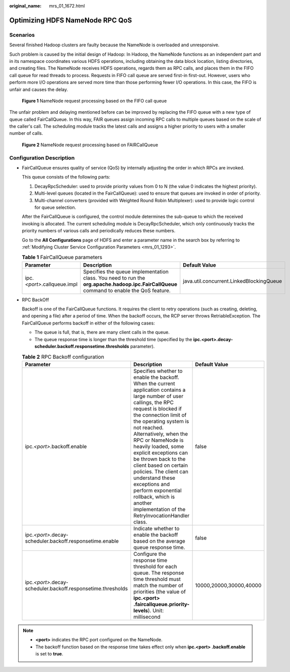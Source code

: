 :original_name: mrs_01_1672.html

.. _mrs_01_1672:

Optimizing HDFS NameNode RPC QoS
================================

Scenarios
---------

Several finished Hadoop clusters are faulty because the NameNode is overloaded and unresponsive.

Such problem is caused by the initial design of Hadoop: In Hadoop, the NameNode functions as an independent part and in its namespace coordinates various HDFS operations, including obtaining the data block location, listing directories, and creating files. The NameNode receives HDFS operations, regards them as RPC calls, and places them in the FIFO call queue for read threads to process. Requests in FIFO call queue are served first-in first-out. However, users who perform more I/O operations are served more time than those performing fewer I/O operations. In this case, the FIFO is unfair and causes the delay.


.. figure:: /_static/images/en-us_image_0000001295740212.png
   :alt: **Figure 1** NameNode request processing based on the FIFO call queue

   **Figure 1** NameNode request processing based on the FIFO call queue

The unfair problem and delaying mentioned before can be improved by replacing the FIFO queue with a new type of queue called FairCallQueue. In this way, FAIR queues assign incoming RPC calls to multiple queues based on the scale of the caller's call. The scheduling module tracks the latest calls and assigns a higher priority to users with a smaller number of calls.


.. figure:: /_static/images/en-us_image_0000001296060016.png
   :alt: **Figure 2** NameNode request processing based on FAIRCallQueue

   **Figure 2** NameNode request processing based on FAIRCallQueue

Configuration Description
-------------------------

-  FairCallQueue ensures quality of service (QoS) by internally adjusting the order in which RPCs are invoked.

   This queue consists of the following parts:

   #. DecayRpcScheduler: used to provide priority values from 0 to N (the value 0 indicates the highest priority).
   #. Multi-level queues (located in the FairCallQueue): used to ensure that queues are invoked in order of priority.
   #. Multi-channel converters (provided with Weighted Round Robin Multiplexer): used to provide logic control for queue selection.

   After the FairCallQueue is configured, the control module determines the sub-queue to which the received invoking is allocated. The current scheduling module is DecayRpcScheduler, which only continuously tracks the priority numbers of various calls and periodically reduces these numbers.

   Go to the **All Configurations** page of HDFS and enter a parameter name in the search box by referring to :ref:`Modifying Cluster Service Configuration Parameters <mrs_01_1293>`.

   .. table:: **Table 1** FairCallQueue parameters

      +-------------------------------+------------------------------------------------------------------------------------------------------------------------------------------+------------------------------------------+
      | Parameter                     | Description                                                                                                                              | Default Value                            |
      +===============================+==========================================================================================================================================+==========================================+
      | ipc.\ *<port>*.callqueue.impl | Specifies the queue implementation class. You need to run the **org.apache.hadoop.ipc.FairCallQueue** command to enable the QoS feature. | java.util.concurrent.LinkedBlockingQueue |
      +-------------------------------+------------------------------------------------------------------------------------------------------------------------------------------+------------------------------------------+

-  RPC BackOff

   Backoff is one of the FairCallQueue functions. It requires the client to retry operations (such as creating, deleting, and opening a file) after a period of time. When the backoff occurs, the RCP server throws RetriableException. The FairCallQueue performs backoff in either of the following cases:

   -  The queue is full, that is, there are many client calls in the queue.
   -  The queue response time is longer than the threshold time (specified by the **ipc.<port>.decay-scheduler.backoff.responsetime.thresholds** parameter).

   .. table:: **Table 2** RPC Backoff configuration

      +----------------------------------------------------------------+--------------------------------------------------------------------------------------------------------------------------------------------------------------------------------------------------------------------------------------------------------------------------------------------------------------------------------------------------------------------------------------------------------------------------------------------------------------------------------------------------------------+-------------------------+
      | Parameter                                                      | Description                                                                                                                                                                                                                                                                                                                                                                                                                                                                                                  | Default Value           |
      +================================================================+==============================================================================================================================================================================================================================================================================================================================================================================================================================================================================================================+=========================+
      | ipc.\ *<port>*.backoff.enable                                  | Specifies whether to enable the backoff. When the current application contains a large number of user callings, the RPC request is blocked if the connection limit of the operating system is not reached. Alternatively, when the RPC or NameNode is heavily loaded, some explicit exceptions can be thrown back to the client based on certain policies. The client can understand these exceptions and perform exponential rollback, which is another implementation of the RetryInvocationHandler class. | false                   |
      +----------------------------------------------------------------+--------------------------------------------------------------------------------------------------------------------------------------------------------------------------------------------------------------------------------------------------------------------------------------------------------------------------------------------------------------------------------------------------------------------------------------------------------------------------------------------------------------+-------------------------+
      | ipc.\ *<port>*.decay-scheduler.backoff.responsetime.enable     | Indicate whether to enable the backoff based on the average queue response time.                                                                                                                                                                                                                                                                                                                                                                                                                             | false                   |
      +----------------------------------------------------------------+--------------------------------------------------------------------------------------------------------------------------------------------------------------------------------------------------------------------------------------------------------------------------------------------------------------------------------------------------------------------------------------------------------------------------------------------------------------------------------------------------------------+-------------------------+
      | ipc.\ *<port>*.decay-scheduler.backoff.responsetime.thresholds | Configure the response time threshold for each queue. The response time threshold must match the number of priorities (the value of **ipc.<port> .faircallqueue.priority-levels**). Unit: millisecond                                                                                                                                                                                                                                                                                                        | 10000,20000,30000,40000 |
      +----------------------------------------------------------------+--------------------------------------------------------------------------------------------------------------------------------------------------------------------------------------------------------------------------------------------------------------------------------------------------------------------------------------------------------------------------------------------------------------------------------------------------------------------------------------------------------------+-------------------------+

.. note::

   -  **<port>** indicates the RPC port configured on the NameNode.
   -  The backoff function based on the response time takes effect only when **ipc.<port> .backoff.enable** is set to **true**.

